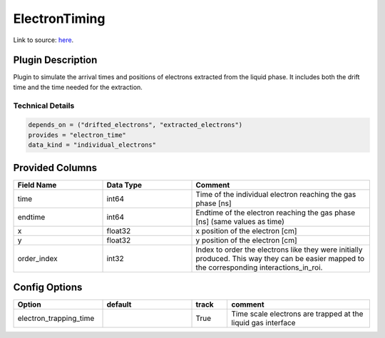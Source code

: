 ==============
ElectronTiming
==============

Link to source: `here <https://github.com/XENONnT/fuse/blob/main/fuse/plugins/detector_physics/electron_timing.py>`_.

Plugin Description
==================
Plugin to simulate the arrival times and positions of electrons extracted from the liquid phase. It includes both the 
drift time and the time needed for the extraction.

Technical Details
-----------------

.. code-block:: python

   depends_on = ("drifted_electrons", "extracted_electrons")
   provides = "electron_time"
   data_kind = "individual_electrons"

Provided Columns
================

.. list-table::
   :widths: 25 25 50
   :header-rows: 1

   * - Field Name
     - Data Type
     - Comment
   * - time
     - int64
     - Time of the individual electron reaching the gas phase [ns]
   * - endtime
     - int64
     - Endtime of the electron reaching the gas phase [ns] (same values as time)
   * - x
     - float32
     - x position of the electron [cm]
   * - y
     - float32
     - y position of the electron [cm]
   * - order_index
     - int32
     - Index to order the electrons like they were initially produced. This way they can be easier mapped to the corresponding interactions_in_roi.

Config Options
==============

.. list-table::
   :widths: 25 25 10 40
   :header-rows: 1

   * - Option
     - default
     - track
     - comment
   * - electron_trapping_time
     - 
     - True
     - Time scale electrons are trapped at the liquid gas interface